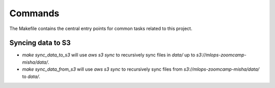 Commands
========

The Makefile contains the central entry points for common tasks related to this project.

Syncing data to S3
^^^^^^^^^^^^^^^^^^

* `make sync_data_to_s3` will use `aws s3 sync` to recursively sync files in `data/` up to `s3://mlops-zoomcamp-misha/data/`.
* `make sync_data_from_s3` will use `aws s3 sync` to recursively sync files from `s3://mlops-zoomcamp-misha/data/` to `data/`.
